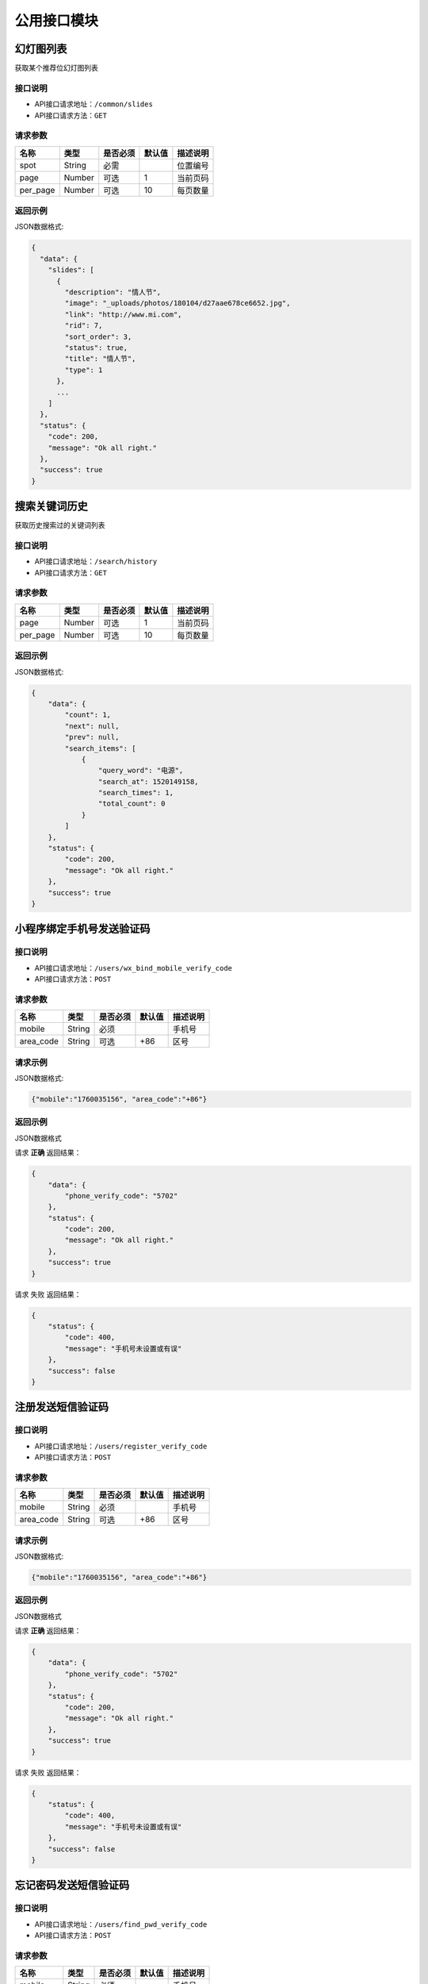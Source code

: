 =================
公用接口模块
=================

幻灯图列表
-----------------
获取某个推荐位幻灯图列表

接口说明
~~~~~~~~~~~~~~

* API接口请求地址：``/common/slides``
* API接口请求方法：``GET``

请求参数
~~~~~~~~~~~~~~~

===========  ========  =========  ========  ====================================
名称          类型      是否必须    默认值     描述说明
===========  ========  =========  ========  ====================================
spot         String    必需                  位置编号
page         Number    可选         1         当前页码
per_page     Number    可选         10        每页数量
===========  ========  =========  ========  ====================================

返回示例
~~~~~~~~~~~~~~~~

JSON数据格式:

.. code-block:: javascript

    {
      "data": {
        "slides": [
          {
            "description": "情人节",
            "image": "_uploads/photos/180104/d27aae678ce6652.jpg",
            "link": "http://www.mi.com",
            "rid": 7,
            "sort_order": 3,
            "status": true,
            "title": "情人节",
            "type": 1
          },
          ...
        ]
      },
      "status": {
        "code": 200,
        "message": "Ok all right."
      },
      "success": true
    }


搜索关键词历史
----------------------
获取历史搜索过的关键词列表

接口说明
~~~~~~~~~~~~~~

* API接口请求地址：``/search/history``
* API接口请求方法：``GET``

请求参数
~~~~~~~~~~~~~~~

===========  ========  =========  ========  ====================================
名称          类型      是否必须    默认值     描述说明
===========  ========  =========  ========  ====================================
page         Number    可选         1         当前页码
per_page     Number    可选         10        每页数量
===========  ========  =========  ========  ====================================

返回示例
~~~~~~~~~~~~~~~~



JSON数据格式:

.. code-block:: javascript

    {
        "data": {
            "count": 1,
            "next": null,
            "prev": null,
            "search_items": [
                {
                    "query_word": "电源",
                    "search_at": 1520149158,
                    "search_times": 1,
                    "total_count": 0
                }
            ]
        },
        "status": {
            "code": 200,
            "message": "Ok all right."
        },
        "success": true
    }

小程序绑定手机号发送验证码
---------------------------


接口说明
~~~~~~~~~~~~~~

* API接口请求地址：``/users/wx_bind_mobile_verify_code``
* API接口请求方法：``POST``

请求参数
~~~~~~~~~~~~~~~

===========  ========  =========  ========  ====================================
名称          类型      是否必须    默认值     描述说明
===========  ========  =========  ========  ====================================
mobile        String    必须                  手机号
area_code     String    可选         +86      区号
===========  ========  =========  ========  ====================================

请求示例
~~~~~~~~~~~~~~~~

JSON数据格式:

.. code-block:: javascript

    {"mobile":"1760035156", "area_code":"+86"}

返回示例
~~~~~~~~~~~~~~~~

JSON数据格式

请求 **正确** 返回结果：

.. code-block:: javascript

    {
        "data": {
            "phone_verify_code": "5702"
        },
        "status": {
            "code": 200,
            "message": "Ok all right."
        },
        "success": true
    }

请求 ``失败`` 返回结果：

.. code-block:: javascript

    {
        "status": {
            "code": 400,
            "message": "手机号未设置或有误"
        },
        "success": false
    }


注册发送短信验证码
--------------------


接口说明
~~~~~~~~~~~~~~

* API接口请求地址：``/users/register_verify_code``
* API接口请求方法：``POST``

请求参数
~~~~~~~~~~~~~~~

===========  ========  =========  ========  ====================================
名称          类型      是否必须    默认值     描述说明
===========  ========  =========  ========  ====================================
mobile        String    必须                  手机号
area_code     String    可选         +86      区号
===========  ========  =========  ========  ====================================

请求示例
~~~~~~~~~~~~~~~~

JSON数据格式:

.. code-block:: javascript

    {"mobile":"1760035156", "area_code":"+86"}

返回示例
~~~~~~~~~~~~~~~~

JSON数据格式

请求 **正确** 返回结果：

.. code-block:: javascript

    {
        "data": {
            "phone_verify_code": "5702"
        },
        "status": {
            "code": 200,
            "message": "Ok all right."
        },
        "success": true
    }

请求 ``失败`` 返回结果：

.. code-block:: javascript

    {
        "status": {
            "code": 400,
            "message": "手机号未设置或有误"
        },
        "success": false
    }

忘记密码发送短信验证码
-----------------------


接口说明
~~~~~~~~~~~~~~

* API接口请求地址：``/users/find_pwd_verify_code``
* API接口请求方法：``POST``

请求参数
~~~~~~~~~~~~~~~

===========  ========  =========  ========  ====================================
名称          类型      是否必须    默认值     描述说明
===========  ========  =========  ========  ====================================
mobile        String    必须                  手机号
area_code     String    可选         +86      区号
===========  ========  =========  ========  ====================================

返回示例
~~~~~~~~~~~~~~~~

JSON数据格式

请求 **正确** 返回结果：

.. code-block:: javascript

    {
        "data": {
            "phone_verify_code": "5702"
        },
        "status": {
            "code": 200,
            "message": "Ok all right."
        },
        "success": true
    }

请求 ``失败`` 返回结果：

.. code-block:: javascript

    {
        "status": {
            "code": 400,
            "message": "该用户不存在，请核对"
        },
        "success": false
    }

动态登陆发送短信验证码
----------------------


接口说明
~~~~~~~~~~~~~~

* API接口请求地址：``/users/dynamic_login_verify_code``
* API接口请求方法：``POST``

请求参数
~~~~~~~~~~~~~~~

===========  ========  =========  ========  ====================================
名称          类型      是否必须    默认值     描述说明
===========  ========  =========  ========  ====================================
mobile        String    必须                  手机号
area_code     String    可选         +86      区号
===========  ========  =========  ========  ====================================

返回示例
~~~~~~~~~~~~~~~~

JSON数据格式

请求 **正确** 返回结果：

.. code-block:: javascript

    {
        "data": {
            "phone_verify_code": "5702"
        },
        "status": {
            "code": 200,
            "message": "Ok all right."
        },
        "success": true
    }

请求 ``失败`` 返回结果：

.. code-block:: javascript

    {
        "status": {
            "code": 400,
            "message": "该用户不存在，请核对"
        },
        "success": false
    }

账户编辑发送短信验证码
----------------------


接口说明
~~~~~~~~~~~~~~

* API接口请求地址：``/users/edit_account_verify_code``
* API接口请求方法：``POST``

请求参数
~~~~~~~~~~~~~~~

===========  ========  =========  ========  ====================================
名称          类型      是否必须    默认值     描述说明
===========  ========  =========  ========  ====================================
mobile        String    必须                  手机号
area_code     String    可选         +86      区号
===========  ========  =========  ========  ====================================

返回示例
~~~~~~~~~~~~~~~~

JSON数据格式

请求 **正确** 返回结果：

.. code-block:: javascript

    {
        "data": {
            "phone_verify_code": "5702"
        },
        "status": {
            "code": 200,
            "message": "Ok all right."
        },
        "success": true
    }

请求 ``失败`` 返回结果：

.. code-block:: javascript

    {
        "status": {
            "code": 400,
            "message": "手机号未设置或有误"
        },
        "success": false
    }

账户编辑发送短信验证码
----------------------


接口说明
~~~~~~~~~~~~~~

* API接口请求地址：``/users/users/remove_binding``
* API接口请求方法：``POST``

请求参数
~~~~~~~~~~~~~~~

===========  ========  =========  ========  ====================================
名称          类型      是否必须    默认值     描述说明
===========  ========  =========  ========  ====================================
mobile        String    必须                  手机号
area_code     String    可选         +86      区号
===========  ========  =========  ========  ====================================

返回示例
~~~~~~~~~~~~~~~~

JSON数据格式

请求 **正确** 返回结果：

.. code-block:: javascript

    {
        "data": {
            "phone_verify_code": "5702"
        },
        "status": {
            "code": 200,
            "message": "Ok all right."
        },
        "success": true
    }

发送邮件验证码
-----------------


接口说明
~~~~~~~~~~~~~~

* API接口请求地址：``/users/email_verify_code``
* API接口请求方法：``POST``
* API接口用户授权：``token``

请求参数
~~~~~~~~~~~~~~~

===========  ========  =========  ========  ====================================
名称          类型      是否必须    默认值     描述说明
===========  ========  =========  ========  ====================================
email          String    必须                  邮箱
===========  ========  =========  ========  ====================================

返回示例
~~~~~~~~~~~~~~~~

JSON数据格式

请求 **正确** 返回结果：

.. code-block:: javascript

    {
        "status": {
            "code": 200,
            "message": "Ok all right."
        },
        "success": true
    }

请求 ``失败`` 返回结果：

.. code-block:: javascript

    {
        "status": {
            "code": 404,
            "message": "Not Found"
        },
        "success": false
    }